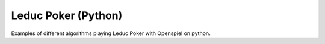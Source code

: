 Leduc Poker (Python)
======================

Examples of different algorithms playing Leduc Poker with Openspiel on python.
